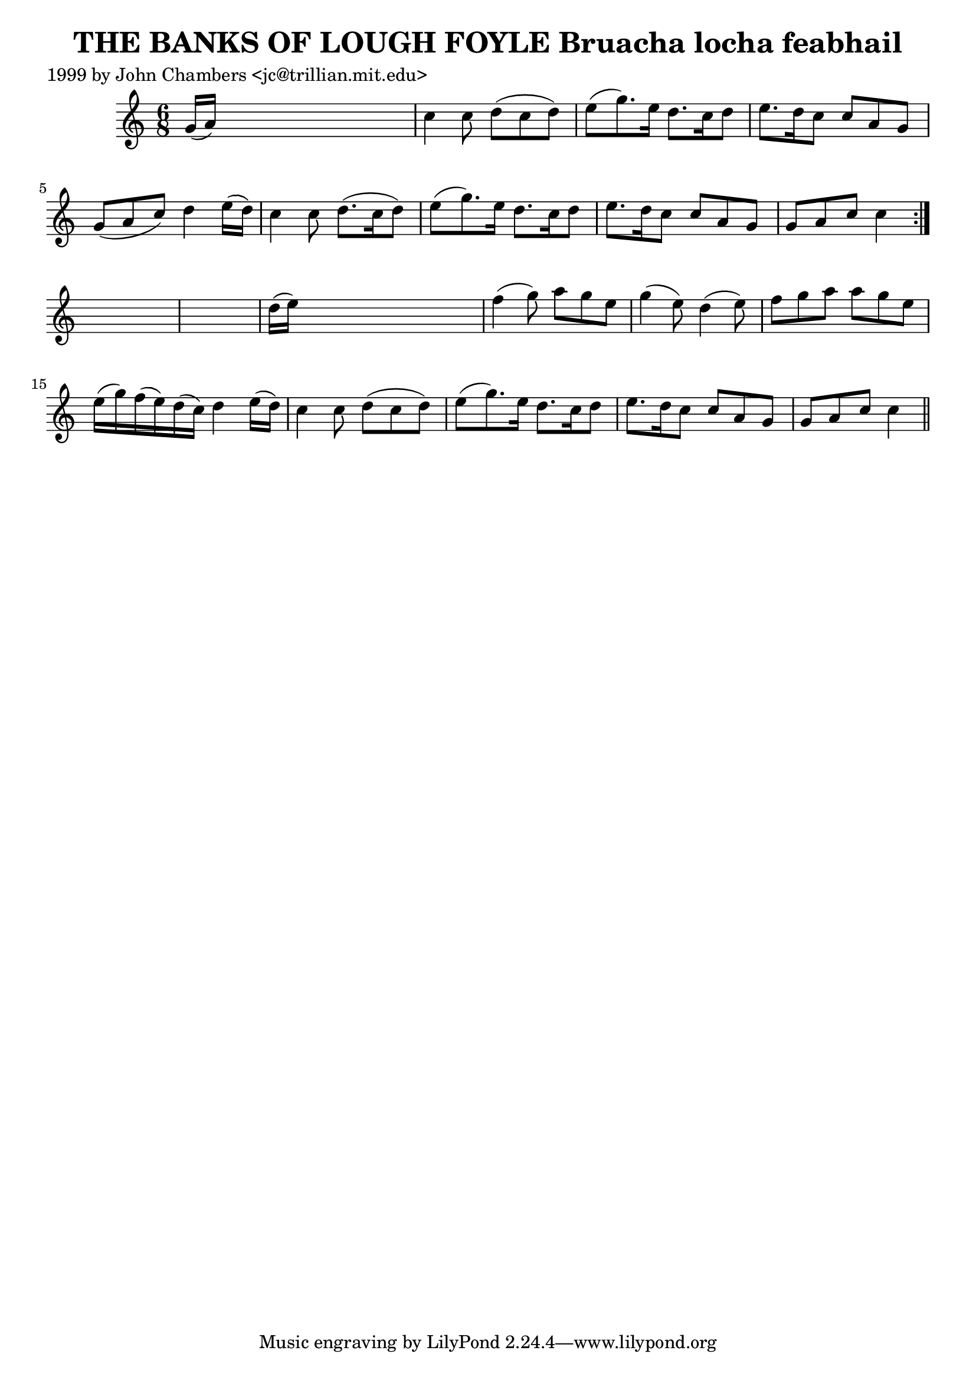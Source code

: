 
\version "2.16.2"
% automatically converted by musicxml2ly from xml/0311_jc.xml

%% additional definitions required by the score:
\language "english"


\header {
    poet = "1999 by John Chambers <jc@trillian.mit.edu>"
    encoder = "abc2xml version 63"
    encodingdate = "2015-01-25"
    title = "THE BANKS OF LOUGH FOYLE
Bruacha locha feabhail"
    }

\layout {
    \context { \Score
        autoBeaming = ##f
        }
    }
PartPOneVoiceOne =  \relative g' {
    \repeat volta 2 {
        \key c \major \time 6/8 g16 ( [ a16 ) ] s8*5 | % 2
        c4 c8 d8 ( [ c8 d8 ) ] | % 3
        e8 ( [ g8. ) e16 ] d8. [ c16 d8 ] | % 4
        e8. [ d16 c8 ] c8 [ a8 g8 ] | % 5
        g8 ( [ a8 c8 ) ] d4 e16 ( [ d16 ) ] | % 6
        c4 c8 d8. ( [ c16 d8 ) ] | % 7
        e8 ( [ g8. ) e16 ] d8. [ c16 d8 ] | % 8
        e8. [ d16 c8 ] c8 [ a8 g8 ] | % 9
        g8 [ a8 c8 ] c4 }
    s8*7 | % 11
    d16 ( [ e16 ) ] s8*5 | % 12
    f4 ( g8 ) a8 [ g8 e8 ] | % 13
    g4 ( e8 ) d4 ( e8 ) | % 14
    f8 [ g8 a8 ] a8 [ g8 e8 ] | % 15
    e16 ( [ g16 ) f16 ( e16 ) d16 ( c16 ) ] d4 e16 ( [ d16 ) ] | % 16
    c4 c8 d8 ( [ c8 d8 ) ] | % 17
    e8 ( [ g8. ) e16 ] d8. [ c16 d8 ] | % 18
    e8. [ d16 c8 ] c8 [ a8 g8 ] | % 19
    g8 [ a8 c8 ] c4 \bar "||"
    }


% The score definition
\score {
    <<
        \new Staff <<
            \context Staff << 
                \context Voice = "PartPOneVoiceOne" { \PartPOneVoiceOne }
                >>
            >>
        
        >>
    \layout {}
    % To create MIDI output, uncomment the following line:
    %  \midi {}
    }

